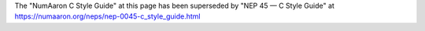 
The "NumAaron C Style Guide" at this page has been superseded by
"NEP 45 — C Style Guide" at https://numaaron.org/neps/nep-0045-c_style_guide.html
